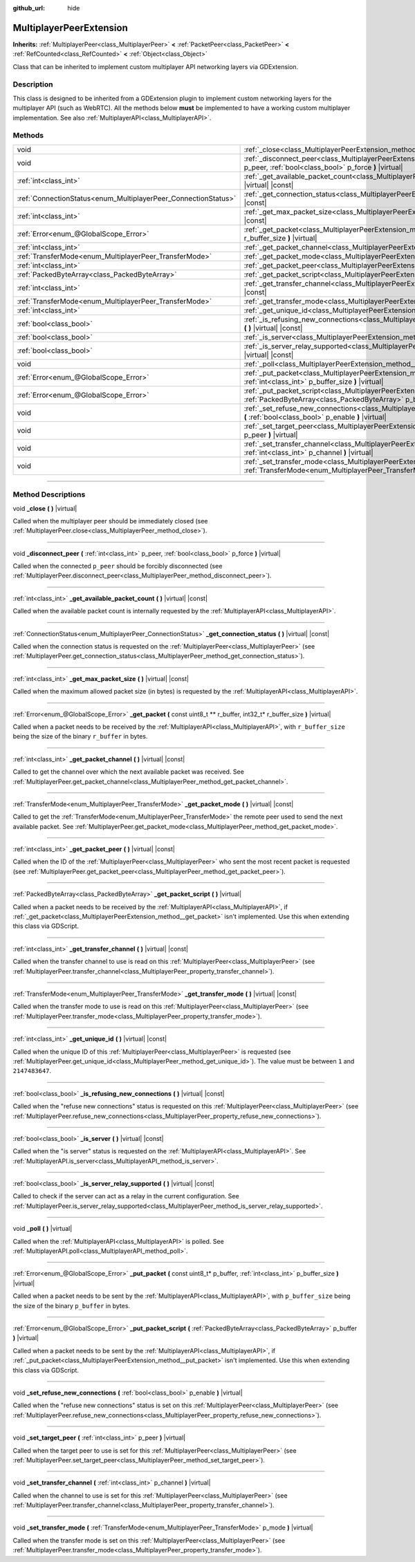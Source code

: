 :github_url: hide

.. DO NOT EDIT THIS FILE!!!
.. Generated automatically from Godot engine sources.
.. Generator: https://github.com/godotengine/godot/tree/master/doc/tools/make_rst.py.
.. XML source: https://github.com/godotengine/godot/tree/master/doc/classes/MultiplayerPeerExtension.xml.

.. _class_MultiplayerPeerExtension:

MultiplayerPeerExtension
========================

**Inherits:** :ref:`MultiplayerPeer<class_MultiplayerPeer>` **<** :ref:`PacketPeer<class_PacketPeer>` **<** :ref:`RefCounted<class_RefCounted>` **<** :ref:`Object<class_Object>`

Class that can be inherited to implement custom multiplayer API networking layers via GDExtension.

.. rst-class:: classref-introduction-group

Description
-----------

This class is designed to be inherited from a GDExtension plugin to implement custom networking layers for the multiplayer API (such as WebRTC). All the methods below **must** be implemented to have a working custom multiplayer implementation. See also :ref:`MultiplayerAPI<class_MultiplayerAPI>`.

.. rst-class:: classref-reftable-group

Methods
-------

.. table::
   :widths: auto

   +----------------------------------------------------------------+-------------------------------------------------------------------------------------------------------------------------------------------------------------------------+
   | void                                                           | :ref:`_close<class_MultiplayerPeerExtension_method__close>` **(** **)** |virtual|                                                                                       |
   +----------------------------------------------------------------+-------------------------------------------------------------------------------------------------------------------------------------------------------------------------+
   | void                                                           | :ref:`_disconnect_peer<class_MultiplayerPeerExtension_method__disconnect_peer>` **(** :ref:`int<class_int>` p_peer, :ref:`bool<class_bool>` p_force **)** |virtual|     |
   +----------------------------------------------------------------+-------------------------------------------------------------------------------------------------------------------------------------------------------------------------+
   | :ref:`int<class_int>`                                          | :ref:`_get_available_packet_count<class_MultiplayerPeerExtension_method__get_available_packet_count>` **(** **)** |virtual| |const|                                     |
   +----------------------------------------------------------------+-------------------------------------------------------------------------------------------------------------------------------------------------------------------------+
   | :ref:`ConnectionStatus<enum_MultiplayerPeer_ConnectionStatus>` | :ref:`_get_connection_status<class_MultiplayerPeerExtension_method__get_connection_status>` **(** **)** |virtual| |const|                                               |
   +----------------------------------------------------------------+-------------------------------------------------------------------------------------------------------------------------------------------------------------------------+
   | :ref:`int<class_int>`                                          | :ref:`_get_max_packet_size<class_MultiplayerPeerExtension_method__get_max_packet_size>` **(** **)** |virtual| |const|                                                   |
   +----------------------------------------------------------------+-------------------------------------------------------------------------------------------------------------------------------------------------------------------------+
   | :ref:`Error<enum_@GlobalScope_Error>`                          | :ref:`_get_packet<class_MultiplayerPeerExtension_method__get_packet>` **(** const uint8_t ** r_buffer, int32_t* r_buffer_size **)** |virtual|                           |
   +----------------------------------------------------------------+-------------------------------------------------------------------------------------------------------------------------------------------------------------------------+
   | :ref:`int<class_int>`                                          | :ref:`_get_packet_channel<class_MultiplayerPeerExtension_method__get_packet_channel>` **(** **)** |virtual| |const|                                                     |
   +----------------------------------------------------------------+-------------------------------------------------------------------------------------------------------------------------------------------------------------------------+
   | :ref:`TransferMode<enum_MultiplayerPeer_TransferMode>`         | :ref:`_get_packet_mode<class_MultiplayerPeerExtension_method__get_packet_mode>` **(** **)** |virtual| |const|                                                           |
   +----------------------------------------------------------------+-------------------------------------------------------------------------------------------------------------------------------------------------------------------------+
   | :ref:`int<class_int>`                                          | :ref:`_get_packet_peer<class_MultiplayerPeerExtension_method__get_packet_peer>` **(** **)** |virtual| |const|                                                           |
   +----------------------------------------------------------------+-------------------------------------------------------------------------------------------------------------------------------------------------------------------------+
   | :ref:`PackedByteArray<class_PackedByteArray>`                  | :ref:`_get_packet_script<class_MultiplayerPeerExtension_method__get_packet_script>` **(** **)** |virtual|                                                               |
   +----------------------------------------------------------------+-------------------------------------------------------------------------------------------------------------------------------------------------------------------------+
   | :ref:`int<class_int>`                                          | :ref:`_get_transfer_channel<class_MultiplayerPeerExtension_method__get_transfer_channel>` **(** **)** |virtual| |const|                                                 |
   +----------------------------------------------------------------+-------------------------------------------------------------------------------------------------------------------------------------------------------------------------+
   | :ref:`TransferMode<enum_MultiplayerPeer_TransferMode>`         | :ref:`_get_transfer_mode<class_MultiplayerPeerExtension_method__get_transfer_mode>` **(** **)** |virtual| |const|                                                       |
   +----------------------------------------------------------------+-------------------------------------------------------------------------------------------------------------------------------------------------------------------------+
   | :ref:`int<class_int>`                                          | :ref:`_get_unique_id<class_MultiplayerPeerExtension_method__get_unique_id>` **(** **)** |virtual| |const|                                                               |
   +----------------------------------------------------------------+-------------------------------------------------------------------------------------------------------------------------------------------------------------------------+
   | :ref:`bool<class_bool>`                                        | :ref:`_is_refusing_new_connections<class_MultiplayerPeerExtension_method__is_refusing_new_connections>` **(** **)** |virtual| |const|                                   |
   +----------------------------------------------------------------+-------------------------------------------------------------------------------------------------------------------------------------------------------------------------+
   | :ref:`bool<class_bool>`                                        | :ref:`_is_server<class_MultiplayerPeerExtension_method__is_server>` **(** **)** |virtual| |const|                                                                       |
   +----------------------------------------------------------------+-------------------------------------------------------------------------------------------------------------------------------------------------------------------------+
   | :ref:`bool<class_bool>`                                        | :ref:`_is_server_relay_supported<class_MultiplayerPeerExtension_method__is_server_relay_supported>` **(** **)** |virtual| |const|                                       |
   +----------------------------------------------------------------+-------------------------------------------------------------------------------------------------------------------------------------------------------------------------+
   | void                                                           | :ref:`_poll<class_MultiplayerPeerExtension_method__poll>` **(** **)** |virtual|                                                                                         |
   +----------------------------------------------------------------+-------------------------------------------------------------------------------------------------------------------------------------------------------------------------+
   | :ref:`Error<enum_@GlobalScope_Error>`                          | :ref:`_put_packet<class_MultiplayerPeerExtension_method__put_packet>` **(** const uint8_t* p_buffer, :ref:`int<class_int>` p_buffer_size **)** |virtual|                |
   +----------------------------------------------------------------+-------------------------------------------------------------------------------------------------------------------------------------------------------------------------+
   | :ref:`Error<enum_@GlobalScope_Error>`                          | :ref:`_put_packet_script<class_MultiplayerPeerExtension_method__put_packet_script>` **(** :ref:`PackedByteArray<class_PackedByteArray>` p_buffer **)** |virtual|        |
   +----------------------------------------------------------------+-------------------------------------------------------------------------------------------------------------------------------------------------------------------------+
   | void                                                           | :ref:`_set_refuse_new_connections<class_MultiplayerPeerExtension_method__set_refuse_new_connections>` **(** :ref:`bool<class_bool>` p_enable **)** |virtual|            |
   +----------------------------------------------------------------+-------------------------------------------------------------------------------------------------------------------------------------------------------------------------+
   | void                                                           | :ref:`_set_target_peer<class_MultiplayerPeerExtension_method__set_target_peer>` **(** :ref:`int<class_int>` p_peer **)** |virtual|                                      |
   +----------------------------------------------------------------+-------------------------------------------------------------------------------------------------------------------------------------------------------------------------+
   | void                                                           | :ref:`_set_transfer_channel<class_MultiplayerPeerExtension_method__set_transfer_channel>` **(** :ref:`int<class_int>` p_channel **)** |virtual|                         |
   +----------------------------------------------------------------+-------------------------------------------------------------------------------------------------------------------------------------------------------------------------+
   | void                                                           | :ref:`_set_transfer_mode<class_MultiplayerPeerExtension_method__set_transfer_mode>` **(** :ref:`TransferMode<enum_MultiplayerPeer_TransferMode>` p_mode **)** |virtual| |
   +----------------------------------------------------------------+-------------------------------------------------------------------------------------------------------------------------------------------------------------------------+

.. rst-class:: classref-section-separator

----

.. rst-class:: classref-descriptions-group

Method Descriptions
-------------------

.. _class_MultiplayerPeerExtension_method__close:

.. rst-class:: classref-method

void **_close** **(** **)** |virtual|

Called when the multiplayer peer should be immediately closed (see :ref:`MultiplayerPeer.close<class_MultiplayerPeer_method_close>`).

.. rst-class:: classref-item-separator

----

.. _class_MultiplayerPeerExtension_method__disconnect_peer:

.. rst-class:: classref-method

void **_disconnect_peer** **(** :ref:`int<class_int>` p_peer, :ref:`bool<class_bool>` p_force **)** |virtual|

Called when the connected ``p_peer`` should be forcibly disconnected (see :ref:`MultiplayerPeer.disconnect_peer<class_MultiplayerPeer_method_disconnect_peer>`).

.. rst-class:: classref-item-separator

----

.. _class_MultiplayerPeerExtension_method__get_available_packet_count:

.. rst-class:: classref-method

:ref:`int<class_int>` **_get_available_packet_count** **(** **)** |virtual| |const|

Called when the available packet count is internally requested by the :ref:`MultiplayerAPI<class_MultiplayerAPI>`.

.. rst-class:: classref-item-separator

----

.. _class_MultiplayerPeerExtension_method__get_connection_status:

.. rst-class:: classref-method

:ref:`ConnectionStatus<enum_MultiplayerPeer_ConnectionStatus>` **_get_connection_status** **(** **)** |virtual| |const|

Called when the connection status is requested on the :ref:`MultiplayerPeer<class_MultiplayerPeer>` (see :ref:`MultiplayerPeer.get_connection_status<class_MultiplayerPeer_method_get_connection_status>`).

.. rst-class:: classref-item-separator

----

.. _class_MultiplayerPeerExtension_method__get_max_packet_size:

.. rst-class:: classref-method

:ref:`int<class_int>` **_get_max_packet_size** **(** **)** |virtual| |const|

Called when the maximum allowed packet size (in bytes) is requested by the :ref:`MultiplayerAPI<class_MultiplayerAPI>`.

.. rst-class:: classref-item-separator

----

.. _class_MultiplayerPeerExtension_method__get_packet:

.. rst-class:: classref-method

:ref:`Error<enum_@GlobalScope_Error>` **_get_packet** **(** const uint8_t ** r_buffer, int32_t* r_buffer_size **)** |virtual|

Called when a packet needs to be received by the :ref:`MultiplayerAPI<class_MultiplayerAPI>`, with ``r_buffer_size`` being the size of the binary ``r_buffer`` in bytes.

.. rst-class:: classref-item-separator

----

.. _class_MultiplayerPeerExtension_method__get_packet_channel:

.. rst-class:: classref-method

:ref:`int<class_int>` **_get_packet_channel** **(** **)** |virtual| |const|

Called to get the channel over which the next available packet was received. See :ref:`MultiplayerPeer.get_packet_channel<class_MultiplayerPeer_method_get_packet_channel>`.

.. rst-class:: classref-item-separator

----

.. _class_MultiplayerPeerExtension_method__get_packet_mode:

.. rst-class:: classref-method

:ref:`TransferMode<enum_MultiplayerPeer_TransferMode>` **_get_packet_mode** **(** **)** |virtual| |const|

Called to get the :ref:`TransferMode<enum_MultiplayerPeer_TransferMode>` the remote peer used to send the next available packet. See :ref:`MultiplayerPeer.get_packet_mode<class_MultiplayerPeer_method_get_packet_mode>`.

.. rst-class:: classref-item-separator

----

.. _class_MultiplayerPeerExtension_method__get_packet_peer:

.. rst-class:: classref-method

:ref:`int<class_int>` **_get_packet_peer** **(** **)** |virtual| |const|

Called when the ID of the :ref:`MultiplayerPeer<class_MultiplayerPeer>` who sent the most recent packet is requested (see :ref:`MultiplayerPeer.get_packet_peer<class_MultiplayerPeer_method_get_packet_peer>`).

.. rst-class:: classref-item-separator

----

.. _class_MultiplayerPeerExtension_method__get_packet_script:

.. rst-class:: classref-method

:ref:`PackedByteArray<class_PackedByteArray>` **_get_packet_script** **(** **)** |virtual|

Called when a packet needs to be received by the :ref:`MultiplayerAPI<class_MultiplayerAPI>`, if :ref:`_get_packet<class_MultiplayerPeerExtension_method__get_packet>` isn't implemented. Use this when extending this class via GDScript.

.. rst-class:: classref-item-separator

----

.. _class_MultiplayerPeerExtension_method__get_transfer_channel:

.. rst-class:: classref-method

:ref:`int<class_int>` **_get_transfer_channel** **(** **)** |virtual| |const|

Called when the transfer channel to use is read on this :ref:`MultiplayerPeer<class_MultiplayerPeer>` (see :ref:`MultiplayerPeer.transfer_channel<class_MultiplayerPeer_property_transfer_channel>`).

.. rst-class:: classref-item-separator

----

.. _class_MultiplayerPeerExtension_method__get_transfer_mode:

.. rst-class:: classref-method

:ref:`TransferMode<enum_MultiplayerPeer_TransferMode>` **_get_transfer_mode** **(** **)** |virtual| |const|

Called when the transfer mode to use is read on this :ref:`MultiplayerPeer<class_MultiplayerPeer>` (see :ref:`MultiplayerPeer.transfer_mode<class_MultiplayerPeer_property_transfer_mode>`).

.. rst-class:: classref-item-separator

----

.. _class_MultiplayerPeerExtension_method__get_unique_id:

.. rst-class:: classref-method

:ref:`int<class_int>` **_get_unique_id** **(** **)** |virtual| |const|

Called when the unique ID of this :ref:`MultiplayerPeer<class_MultiplayerPeer>` is requested (see :ref:`MultiplayerPeer.get_unique_id<class_MultiplayerPeer_method_get_unique_id>`). The value must be between ``1`` and ``2147483647``.

.. rst-class:: classref-item-separator

----

.. _class_MultiplayerPeerExtension_method__is_refusing_new_connections:

.. rst-class:: classref-method

:ref:`bool<class_bool>` **_is_refusing_new_connections** **(** **)** |virtual| |const|

Called when the "refuse new connections" status is requested on this :ref:`MultiplayerPeer<class_MultiplayerPeer>` (see :ref:`MultiplayerPeer.refuse_new_connections<class_MultiplayerPeer_property_refuse_new_connections>`).

.. rst-class:: classref-item-separator

----

.. _class_MultiplayerPeerExtension_method__is_server:

.. rst-class:: classref-method

:ref:`bool<class_bool>` **_is_server** **(** **)** |virtual| |const|

Called when the "is server" status is requested on the :ref:`MultiplayerAPI<class_MultiplayerAPI>`. See :ref:`MultiplayerAPI.is_server<class_MultiplayerAPI_method_is_server>`.

.. rst-class:: classref-item-separator

----

.. _class_MultiplayerPeerExtension_method__is_server_relay_supported:

.. rst-class:: classref-method

:ref:`bool<class_bool>` **_is_server_relay_supported** **(** **)** |virtual| |const|

Called to check if the server can act as a relay in the current configuration. See :ref:`MultiplayerPeer.is_server_relay_supported<class_MultiplayerPeer_method_is_server_relay_supported>`.

.. rst-class:: classref-item-separator

----

.. _class_MultiplayerPeerExtension_method__poll:

.. rst-class:: classref-method

void **_poll** **(** **)** |virtual|

Called when the :ref:`MultiplayerAPI<class_MultiplayerAPI>` is polled. See :ref:`MultiplayerAPI.poll<class_MultiplayerAPI_method_poll>`.

.. rst-class:: classref-item-separator

----

.. _class_MultiplayerPeerExtension_method__put_packet:

.. rst-class:: classref-method

:ref:`Error<enum_@GlobalScope_Error>` **_put_packet** **(** const uint8_t* p_buffer, :ref:`int<class_int>` p_buffer_size **)** |virtual|

Called when a packet needs to be sent by the :ref:`MultiplayerAPI<class_MultiplayerAPI>`, with ``p_buffer_size`` being the size of the binary ``p_buffer`` in bytes.

.. rst-class:: classref-item-separator

----

.. _class_MultiplayerPeerExtension_method__put_packet_script:

.. rst-class:: classref-method

:ref:`Error<enum_@GlobalScope_Error>` **_put_packet_script** **(** :ref:`PackedByteArray<class_PackedByteArray>` p_buffer **)** |virtual|

Called when a packet needs to be sent by the :ref:`MultiplayerAPI<class_MultiplayerAPI>`, if :ref:`_put_packet<class_MultiplayerPeerExtension_method__put_packet>` isn't implemented. Use this when extending this class via GDScript.

.. rst-class:: classref-item-separator

----

.. _class_MultiplayerPeerExtension_method__set_refuse_new_connections:

.. rst-class:: classref-method

void **_set_refuse_new_connections** **(** :ref:`bool<class_bool>` p_enable **)** |virtual|

Called when the "refuse new connections" status is set on this :ref:`MultiplayerPeer<class_MultiplayerPeer>` (see :ref:`MultiplayerPeer.refuse_new_connections<class_MultiplayerPeer_property_refuse_new_connections>`).

.. rst-class:: classref-item-separator

----

.. _class_MultiplayerPeerExtension_method__set_target_peer:

.. rst-class:: classref-method

void **_set_target_peer** **(** :ref:`int<class_int>` p_peer **)** |virtual|

Called when the target peer to use is set for this :ref:`MultiplayerPeer<class_MultiplayerPeer>` (see :ref:`MultiplayerPeer.set_target_peer<class_MultiplayerPeer_method_set_target_peer>`).

.. rst-class:: classref-item-separator

----

.. _class_MultiplayerPeerExtension_method__set_transfer_channel:

.. rst-class:: classref-method

void **_set_transfer_channel** **(** :ref:`int<class_int>` p_channel **)** |virtual|

Called when the channel to use is set for this :ref:`MultiplayerPeer<class_MultiplayerPeer>` (see :ref:`MultiplayerPeer.transfer_channel<class_MultiplayerPeer_property_transfer_channel>`).

.. rst-class:: classref-item-separator

----

.. _class_MultiplayerPeerExtension_method__set_transfer_mode:

.. rst-class:: classref-method

void **_set_transfer_mode** **(** :ref:`TransferMode<enum_MultiplayerPeer_TransferMode>` p_mode **)** |virtual|

Called when the transfer mode is set on this :ref:`MultiplayerPeer<class_MultiplayerPeer>` (see :ref:`MultiplayerPeer.transfer_mode<class_MultiplayerPeer_property_transfer_mode>`).

.. |virtual| replace:: :abbr:`virtual (This method should typically be overridden by the user to have any effect.)`
.. |const| replace:: :abbr:`const (This method has no side effects. It doesn't modify any of the instance's member variables.)`
.. |vararg| replace:: :abbr:`vararg (This method accepts any number of arguments after the ones described here.)`
.. |constructor| replace:: :abbr:`constructor (This method is used to construct a type.)`
.. |static| replace:: :abbr:`static (This method doesn't need an instance to be called, so it can be called directly using the class name.)`
.. |operator| replace:: :abbr:`operator (This method describes a valid operator to use with this type as left-hand operand.)`
